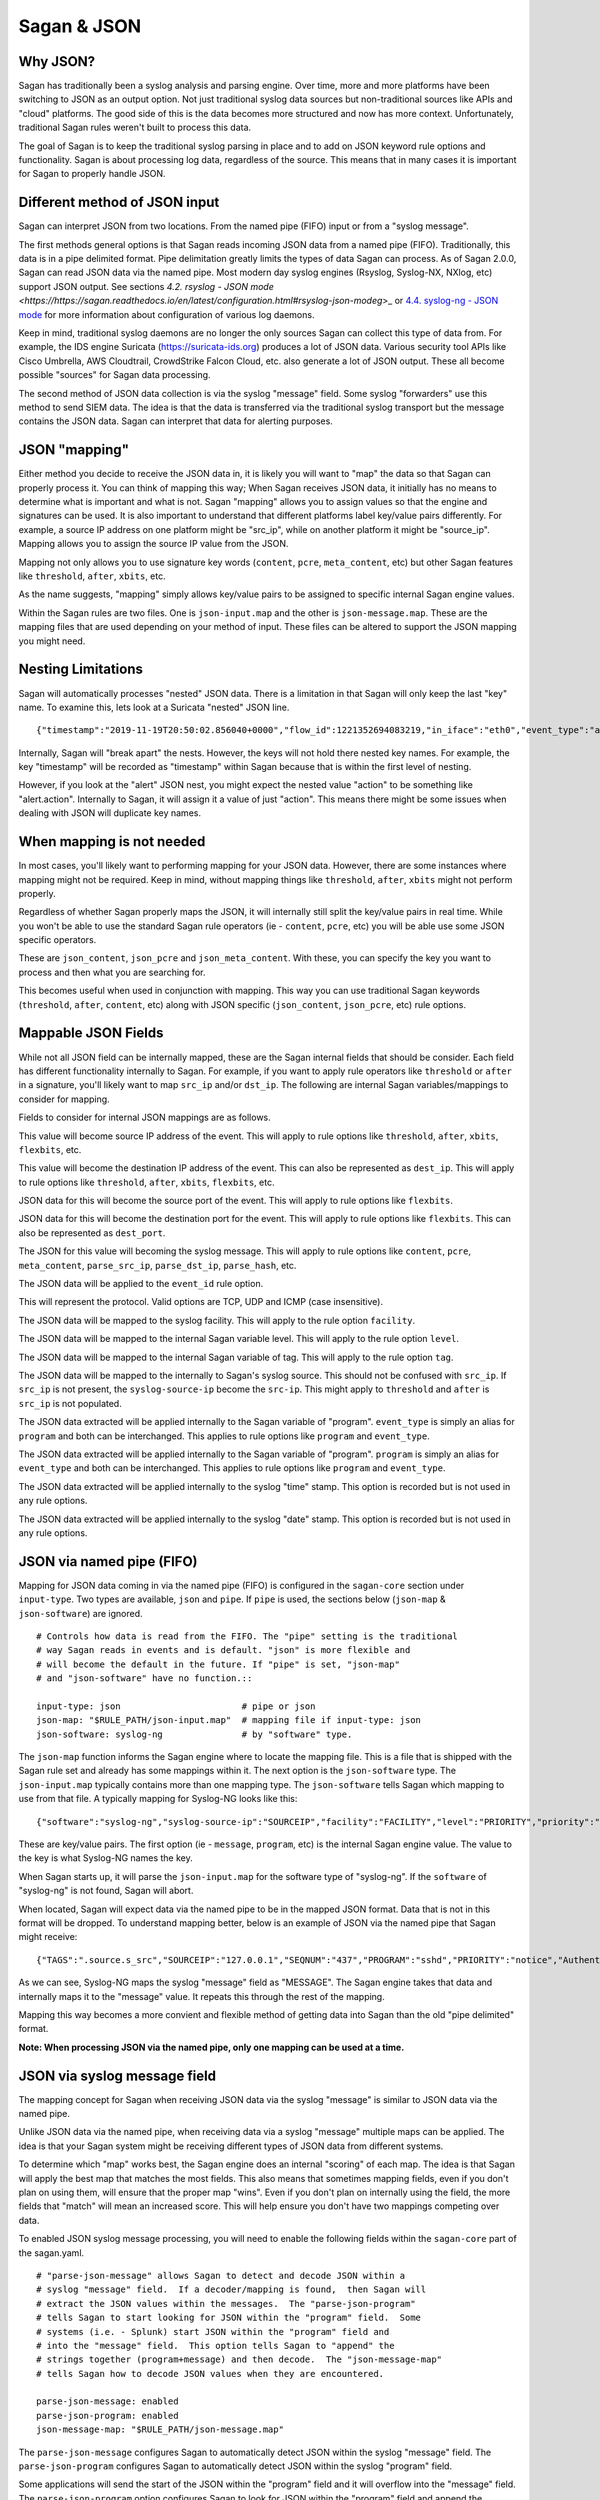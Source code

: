 Sagan & JSON
============

Why JSON?
~~~~~~~~~

Sagan has traditionally been a syslog analysis and parsing engine.  Over time,  more and more
platforms have been switching to JSON as an output option.  Not just traditional syslog data
sources but non-traditional sources like APIs and "cloud" platforms.  The good side of this
is the data becomes more structured and now has more context.  Unfortunately,  traditional 
Sagan rules weren't built to process this data. 

The goal of Sagan is to keep the traditional syslog parsing in place and to add on JSON keyword rule
options and functionality. Sagan is about processing log data,  regardless of the source. 
This means that in many cases it is important for Sagan to properly handle JSON.  

Different method of JSON input
~~~~~~~~~~~~~~~~~~~~~~~~~~~~~~

Sagan can interpret JSON from two locations.   From the named pipe (FIFO) input or from a "syslog message". 

The first methods general options is that Sagan reads incoming JSON data from a named pipe (FIFO).
Traditionally, this data is in a pipe delimited format.  Pipe delimitation greatly limits the 
types of data Sagan can process.  As of Sagan 2.0.0,  Sagan can read JSON data via the named pipe.
Most modern day syslog engines (Rsyslog, Syslog-NX, NXlog, etc) support JSON output.  See 
sections
`4.2. rsyslog - JSON mode <https://https://sagan.readthedocs.io/en/latest/configuration.html#rsyslog-json-modeg`>_ or `4.4. syslog-ng - JSON mode <https://sagan.readthedocs.io/en/latest/configuration.html#syslog-ng-json-mode>`_ 
for more information about configuration of various log daemons.

Keep in mind,  traditional syslog daemons are no longer the only sources Sagan can collect this
type of data from.  For example, the IDS engine Suricata (https://suricata-ids.org) produces
a lot of JSON data.  Various security tool APIs like Cisco Umbrella, AWS Cloudtrail, CrowdStrike Falcon 
Cloud, etc. also generate a lot of JSON output.  These all become possible "sources" for Sagan 
data processing.

The second method of JSON data collection is via the syslog "message" field.  Some syslog "forwarders" 
use this method to send SIEM data.  The idea is that the data is transferred via the traditional
syslog transport but the message contains the JSON data.  Sagan can interpret that data for
alerting purposes.


JSON "mapping"
~~~~~~~~~~~~~~

Either method you decide to receive the JSON data in, it is likely you will want to "map"
the data so that Sagan can properly process it.  You can think of mapping this way; When Sagan receives
JSON data,  it initially has no means to determine what is important and what is not.  Sagan
"mapping" allows you to assign values so that the engine and signatures can be used.  It is
also important to understand that different platforms label key/value pairs differently. For
example,  a source IP address on one platform might be "src_ip",  while on another platform
it might be "source_ip".  Mapping allows you to assign the source IP value from the JSON. 

Mapping not only allows you to use signature key words (``content``, ``pcre``, ``meta_content``, 
etc) but other Sagan features like ``threshold``, ``after``, ``xbits``, etc. 

As the name suggests,  "mapping" simply allows key/value pairs to be assigned to specific
internal Sagan engine values.  

Within the Sagan rules are two files.  One is ``json-input.map`` and the other is
``json-message.map``.  These are the mapping files that are used depending on your method of
input.  These files can be altered to support the JSON mapping you might need. 

Nesting Limitations
~~~~~~~~~~~~~~~~~~~

Sagan will automatically processes "nested" JSON data.  There is a limitation in that Sagan
will only keep the last "key" name.   To examine this,  lets look at a Suricata "nested" JSON line. ::

   {"timestamp":"2019-11-19T20:50:02.856040+0000","flow_id":1221352694083219,"in_iface":"eth0","event_type":"alert","src_ip":"12.12.12.12","dest_ip":"13.13.13.13","proto":"ICMP","icmp_type":8,"icmp_code":0,"alert":{"action":"allowed","gid":1,"signature_id":20000004,"rev":1,"signature":"QUADRANT Ping Packet [ICMP]","category":"Not Suspicious Traffic","severity":3},"flow":{"pkts_toserver":2,"pkts_toclient":0,"bytes_toserver":196,"bytes_toclient":0,"start":"2019-11-19T20:50:01.847507+0000"},"payload":"elXUXQAAAACtDw0AAAAAAE9GVFdJTkstUElOR9raU09GVFdJTkstUElOR9raU09GVFdJTkstUEk=","stream":0,"packet":"VDloD8YYADAYyy0NCABFAABUkEpAAEABniMMnwIKDJHxAQgAk9tJcwACelXUXQAAAACtDw0AAAAAAE9GVFdJTkstUElOR9raU09GVFdJTkstUElOR9raU09GVFdJTkstUEk=","packet_info":{"linktype":1},"host":"firewall"} 

Internally, Sagan will "break apart" the nests.  However,  the keys will not hold there nested
key names.  For example,  the key "timestamp" will be recorded as "timestamp" within Sagan because
that is within the first level of nesting.

However,  if you look at the "alert" JSON nest,  you might expect the nested value "action" 
to be something like "alert.action".  Internally to Sagan, it will assign it a value of just 
"action".  This means there might be some issues when dealing with JSON will duplicate key names.

When mapping is not needed
~~~~~~~~~~~~~~~~~~~~~~~~~~

In most cases,  you'll likely want to performing mapping for your JSON data.  However,  there
are some instances where mapping might not be required.   Keep in mind,  without mapping things
like ``threshold``, ``after``, ``xbits`` might not perform properly. 

Regardless of whether Sagan properly maps the JSON, it will internally still split the key/value
pairs in real time.  While you won't be able to use the standard Sagan rule operators (ie - ``content``,
``pcre``, etc) you will be able use some JSON specific operators.  

These are ``json_content``, ``json_pcre`` and ``json_meta_content``.  With these, you can 
specify the key you want to process and then what you are searching for.  

This becomes useful when used in conjunction with mapping.  This way you can use traditional 
Sagan keywords (``threshold``, ``after``, ``content``, etc) along with JSON specific (``json_content``, 
``json_pcre``, etc) rule options.


Mappable JSON Fields
~~~~~~~~~~~~~~~~~~~~

While not all JSON field can be internally mapped,  these are the Sagan internal fields that 
should be consider.  Each field has different functionality internally to Sagan.  For example,  if you want
to apply rule operators like ``threshold`` or ``after`` in a signature,  you'll likely want to
map ``src_ip`` and/or ``dst_ip``.  The following are internal Sagan variables/mappings to consider for
mapping.


Fields to consider for internal JSON mappings are as follows.

.. option:: src_ip

This value will become source IP address of the event.  This will apply to rule options like ``threshold``, 
``after``, ``xbits``, ``flexbits``, etc. 

.. option:: dst_ip

This value will become the destination IP address of the event.  This can also be represented
as ``dest_ip``.  This will apply to rule options like ``threshold``, ``after``, ``xbits``, ``flexbits``, 
etc.

.. option:: src_port

JSON data for this will become the source port of the event.  This will apply to rule options like ``flexbits``. 

.. option:: dst_port

JSON data for this will become the destination port for the event.  This will apply to rule options like ``flexbits``.
This can also be represented as ``dest_port``.

.. option:: message

The JSON for this value will becoming the syslog message.  This will apply to rule options like ``content``, 
``pcre``, ``meta_content``,  ``parse_src_ip``, ``parse_dst_ip``, ``parse_hash``, etc. 

.. option:: event_id

The JSON data will be applied to the ``event_id`` rule option. 

.. option:: proto

This will represent the protocol.  Valid options are TCP, UDP and ICMP (case insensitive).

.. option:: facility

The JSON data will be mapped to the syslog facility.  This will apply to the rule option ``facility``. 

.. option:: level

The JSON data will be mapped to the internal Sagan variable level.  This will apply to the rule option ``level``.

.. option:: tag.

The JSON data will be mapped to the internal Sagan variable of tag. This will apply to the rule option ``tag``.

.. option:: syslog-source-ip

The JSON data will be mapped to the internally to Sagan's syslog source.  This should not be confused with ``src_ip``.
If ``src_ip`` is not present, the ``syslog-source-ip`` become the ``src-ip``.  This might apply to ``threshold`` and
``after`` is ``src_ip`` is not populated. 

.. option:: event_type

The JSON data extracted will be applied internally to the Sagan variable of "program".  ``event_type`` is simply an
alias for ``program`` and both can be interchanged.  This applies to rule options like ``program`` and ``event_type``. 

.. option:: program

The JSON data extracted will be applied internally to the Sagan variable of "program".  ``program`` is simply an
alias for ``event_type`` and both can be interchanged.  This applies to rule options like ``program`` and ``event_type``.

.. option:: time

The JSON data extracted will be applied internally to the syslog "time" stamp.  This option is recorded but is not used
in any rule options. 

.. option:: date

The JSON data extracted will be applied internally to the syslog "date" stamp.  This option is recorded but is not used
in any rule options.


JSON via named pipe (FIFO)
~~~~~~~~~~~~~~~~~~~~~~~~~~

Mapping for JSON data coming in via the named pipe (FIFO) is configured in the ``sagan-core``
section under ``input-type``.  Two types are available, ``json`` and ``pipe``. If ``pipe``
is used,  the sections below (``json-map`` & ``json-software``) are ignored. ::

   # Controls how data is read from the FIFO. The "pipe" setting is the traditional 
   # way Sagan reads in events and is default. "json" is more flexible and 
   # will become the default in the future. If "pipe" is set, "json-map"
   # and "json-software" have no function.::

   input-type: json                       # pipe or json
   json-map: "$RULE_PATH/json-input.map"  # mapping file if input-type: json
   json-software: syslog-ng               # by "software" type. 


The ``json-map`` function informs the Sagan engine where to locate the mapping file.  This
is a file that is shipped with the Sagan rule set and already has some mappings within it.  The next
option is the ``json-software`` type.  The ``json-input.map`` typically contains more than
one mapping type.  The ``json-software`` tells Sagan which mapping to use from that file. A
typically mapping for Syslog-NG looks like this: ::

   {"software":"syslog-ng","syslog-source-ip":"SOURCEIP","facility":"FACILITY","level":"PRIORITY","priority":"PRIORITY","time":"DATE","date":"DATE","program":"PROGRAM","message":"MESSAGE"}


These are key/value pairs.  The first option (ie - ``message``, ``program``, etc) is the internal Sagan engine value.  
The value to the key is what Syslog-NG names the key.

When Sagan starts up,  it will parse the ``json-input.map`` for the software type of "syslog-ng".  If the
``software`` of "syslog-ng" is not found,  Sagan will abort. 

When located,  Sagan will expect data via the named pipe to be in the mapped JSON format.  Data that is 
not in this format will be dropped.  To understand mapping better,  below is an example of 
JSON via the named pipe that Sagan might receive: ::

   {"TAGS":".source.s_src","SOURCEIP":"127.0.0.1","SEQNUM":"437","PROGRAM":"sshd","PRIORITY":"notice","Authentication failures; logname= uid=0 euid=0 tty=ssh ruser= rhost=49.88.112.77  user=root","LEGACY_M"dev-2","HOST":"dev-2","FACILITY":"authpriv","DATE":"Jan  2 20:12:36"}

As we can see,  Syslog-NG maps the syslog "message" field as "MESSAGE".  The Sagan engine takes that
data and internally maps it to the "message" value.  It repeats this through the rest of the
mapping.

Mapping this way becomes a more convient and flexible method of getting data into Sagan than the old "pipe delimited" format.

**Note: When processing JSON via the named pipe,  only one mapping can be used at a time.**


JSON via syslog message field
~~~~~~~~~~~~~~~~~~~~~~~~~~~~~

The mapping concept for Sagan when receiving JSON data via the syslog "message" is similar to 
JSON data via the named pipe. 

Unlike JSON data via the named pipe,  when receiving data via a syslog "message" multiple 
maps can be applied.  The idea is that your Sagan system might be receiving different types
of JSON data from different systems.

To determine which "map" works best, the Sagan engine does an internal "scoring" of each map.
The idea is that Sagan will apply the best map that matches the most fields.   This also means
that sometimes mapping fields,  even if you don't plan on using them,  will ensure that the
proper map "wins".   Even if you don't plan on internally using the field,  the more fields that
"match" will mean an increased score.  This will help ensure you don't have two mappings competing over data.

To enabled JSON syslog message processing,  you will need to enable the following fields within
the ``sagan-core`` part of the sagan.yaml. ::

   # "parse-json-message" allows Sagan to detect and decode JSON within a 
   # syslog "message" field.  If a decoder/mapping is found,  then Sagan will
   # extract the JSON values within the messages.  The "parse-json-program"
   # tells Sagan to start looking for JSON within the "program" field.  Some
   # systems (i.e. - Splunk) start JSON within the "program" field and
   # into the "message" field.  This option tells Sagan to "append" the 
   # strings together (program+message) and then decode.  The "json-message-map"
   # tells Sagan how to decode JSON values when they are encountered.

   parse-json-message: enabled
   parse-json-program: enabled
   json-message-map: "$RULE_PATH/json-message.map"

The ``parse-json-message`` configures Sagan to automatically detect JSON within the syslog
"message" field.  The ``parse-json-program`` configures Sagan to automatically detect 
JSON within the syslog "program" field. 

Some applications will send the start of the JSON within the "program" field and it will 
overflow into the "message" field.  The ``parse-json-program`` option configures Sagan to 
look for JSON within the "program" field and append the "program" and "message" field if 
JSON detected. 

The ``json-message-map`` contains the mappings for systems that might be sending you JSON.
As with the ``json-input.map``,  the Sagan rule sets come with a ``json-message.map``.

An example mapping::

   { "software":"suricata", "syslog-source-ip":"src_ip","src_ip":"src_ip","dest_ip":"dest_ip","src_port":"src_port","dest_port":"dest_port","message":"signature,category,severity","event_type":"hash","time":"timestamp","date":"timestamp", "proto":"proto" } 

Unlike named pipe JSON mapping,  the "software" name is not used other than for debugging. 
When Sagan receives JSON data,  it will apply all mapping to found in the ``json-message.map``
file.  

Make a note of the "message" field.  This shows the message being assigned multiple key value pairs.  In this case the
key "signature","category" and "severity" will be become the "message".  Internally,  the "message" will become
"key:value,key:value,key:value".  For example,  let say the JSON Sagan is processing is the follow Suricata JSON line: ::

   {"timestamp":"2020-01-03T18:20:05.716295+0000","flow_id":812614352473482,"in_iface":"eth0","event_type":"alert","src_ip":"12.12.12.12","dest_ip":"13.13.13.13","proto":"ICMP","icmp_type":8,"icmp_code":0,"alert":{"action":"allowed","gid":1,"signature_id":20000004,"rev":1,"signature":"QUADRANT Ping Packet [ICMP]","category":"Not Suspicious Traffic","severity":3},"flow":{"pkts_toserver":5,"pkts_toclient":0,"bytes_toserver":490,"bytes_toclient":0,"start":"2020-01-03T18:20:01.691594+0000"},"payload":"1YUPXgAAAADM7QoAAAAAAE9GVFdJTkstUElOR9raU09GVFdJTkstUElOR9raU09GVFdJTkstUEk=","stream":0,"packet":"VDloD8YYADAYyy0NCABFAABUCshAAEABI6YMnwIKDJHxAQgAHoELvAAF1YUPXgAAAADM7QoAAAAAAE9GVFdJTkstUElOR9raU09GVFdJTkstUElOR9raU09GVFdJTkstUEk=","packet_info":{"linktype":1},"host":"firewall"}

Internally to Sagan the "message" will become: ::

   signature:QUADRANT Ping Packet [ICMP],category:Not Suspicious Traffic,severity:3

This means any signatures you are going to create will need to take this format into account.  In cases where you would like the
entire JSON string to become the message,  simply make the "message" mapping "%JSON%" (no quotes).  This tells Sagan that the entire
JSON string should be considered the message. 

